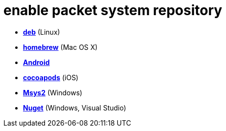 = enable packet system repository

- link:enable_repo_debian.adoc[**deb**] (Linux)
- link:EnableRepoHomebrew.adoc[**homebrew**] (Mac OS X)
- link:EnableRepoAndroid.adoc[**Android**]
- link:EnableRepoCocoapods.adoc[**cocoapods**] (iOS)
- link:EnableRepoMsys2.adoc[**Msys2**] (Windows)
- link:EnableRepoNuget.adoc[**Nuget**] (Windows, Visual Studio)
